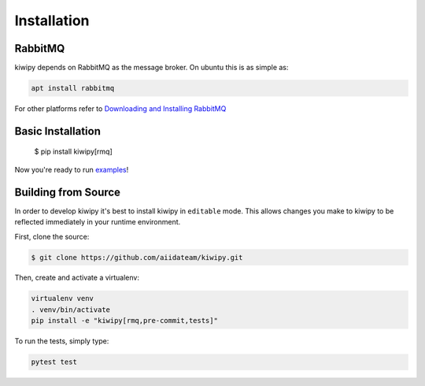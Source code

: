 
.. _examples: examples.rst


Installation
============


RabbitMQ
-------------

kiwipy depends on RabbitMQ as the message broker.  On ubuntu this is as simple as:

.. code-block:: shell

    apt install rabbitmq

For other platforms refer to `Downloading and Installing RabbitMQ <https://www.rabbitmq.com/download.html>`_

Basic Installation
------------------

    $ pip install kiwipy[rmq]

Now you're ready to run `examples`_!

Building from Source
--------------------

In order to develop kiwipy it's best to install kiwipy in ``editable`` mode. This allows changes you
make to kiwipy to be reflected immediately in your runtime environment.

First, clone the source:

.. code-block:: shell

   $ git clone https://github.com/aiidateam/kiwipy.git

Then, create and activate a virtualenv:

.. code-block:: shell

    virtualenv venv
    . venv/bin/activate
    pip install -e "kiwipy[rmq,pre-commit,tests]"

To run the tests, simply type:

.. code-block:: shell

    pytest test
